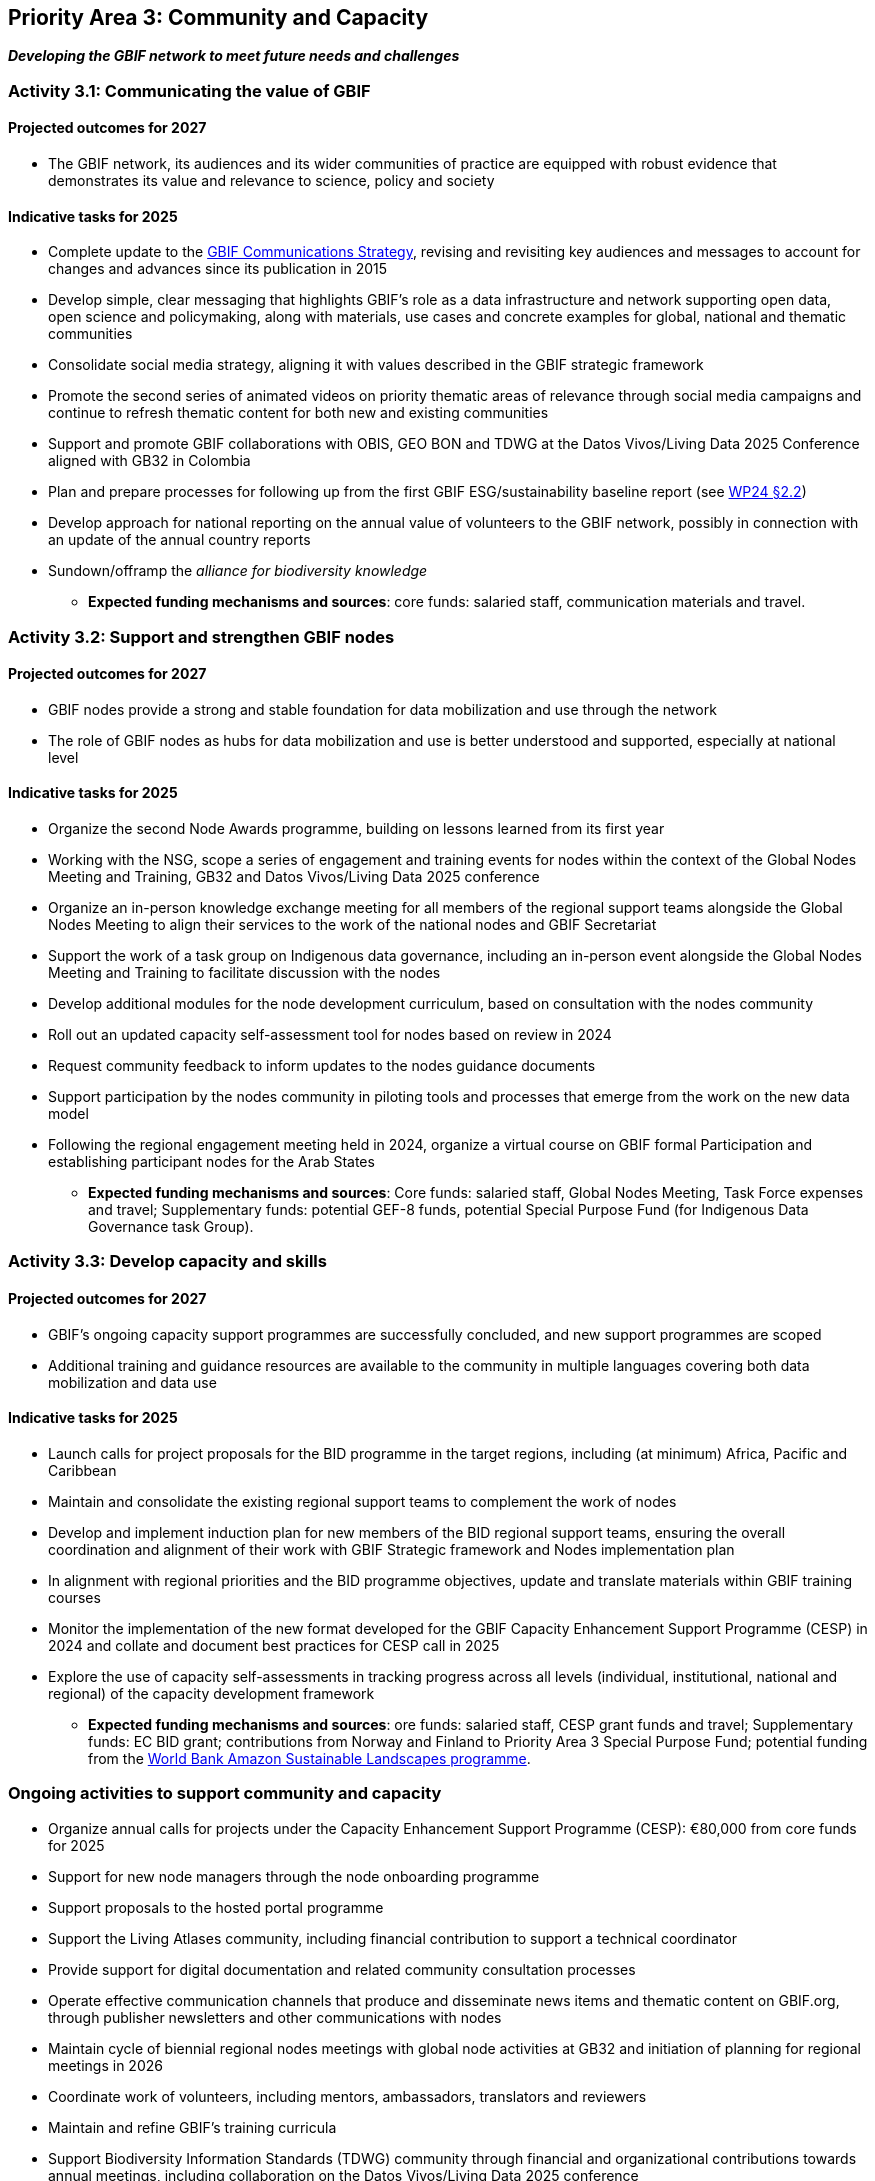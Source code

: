 [[priority3]]
== Priority Area 3: Community and Capacity

*_Developing the GBIF network to meet future needs and challenges_*

[[activity3-1]]
=== Activity 3.1: Communicating the value of GBIF

==== Projected outcomes for 2027

* The GBIF network, its audiences and its wider communities of practice are equipped with robust evidence that demonstrates its value and relevance to science, policy and society

==== Indicative tasks for 2025

* Complete update to the https://doi.org/10.15468/doc-6yp9-9885[GBIF Communications Strategy^], revising and revisiting key audiences and messages to account for changes and advances since its publication in 2015
* Develop simple, clear messaging that highlights GBIF’s role as a data infrastructure and network supporting open data, open science and policymaking, along with materials, use cases and concrete examples for global, national and thematic communities
* Consolidate social media strategy, aligning it with values described in the GBIF strategic framework
* Promote the second series of animated videos on priority thematic areas of relevance through social media campaigns and continue to refresh thematic content for both new and existing communities
* Support and promote GBIF collaborations with OBIS, GEO BON and TDWG at the Datos Vivos/Living Data 2025 Conference aligned with GB32 in Colombia 
* Plan and prepare processes for following up from the first GBIF ESG/sustainability baseline report (see https://docs.gbif.org/2024-work-programme/en/#indicative-tasks-for-2024-4[WP24 §2.2^])
* Develop approach for national reporting on the annual value of volunteers to the GBIF network, possibly in connection with an update of the annual country reports
* Sundown/offramp the _alliance for biodiversity knowledge_ 

** *Expected funding mechanisms and sources*: core funds: salaried staff, communication materials and travel.

[[activity3-2]]
=== Activity 3.2: Support and strengthen GBIF nodes

==== Projected outcomes for 2027

* GBIF nodes provide a strong and stable foundation for data mobilization and use through the network
* The role of GBIF nodes as hubs for data mobilization and use is better understood and supported, especially at national level

==== Indicative tasks for 2025

* Organize the second Node Awards programme, building on lessons learned from its first year 
* Working with the NSG, scope a series of engagement and training events for nodes within the context of the Global Nodes Meeting and Training, GB32 and Datos Vivos/Living Data 2025 conference
* Organize an in-person knowledge exchange meeting for all members of the regional support teams alongside the Global Nodes Meeting to align their services to the work of the national nodes and GBIF Secretariat 
* Support the work of a task group on Indigenous data governance, including an in-person event alongside the Global Nodes Meeting and Training to facilitate discussion with the nodes
* Develop additional modules for the node development curriculum, based on consultation with the nodes community
* Roll out an updated capacity self-assessment tool for nodes based on review in 2024
* Request community feedback to inform updates to the nodes guidance documents
* Support participation by the nodes community in piloting tools and processes that emerge from the work on the new data model
* Following the regional engagement meeting held in 2024, organize a virtual course on GBIF formal Participation and establishing participant nodes for the Arab States

** *Expected funding mechanisms and sources*: Core funds: salaried staff, Global Nodes Meeting, Task Force expenses and travel; Supplementary funds:  potential GEF-8 funds, potential Special Purpose Fund (for Indigenous Data Governance task Group). 

[[activity3-3]]
=== Activity 3.3: Develop capacity and skills

==== Projected outcomes for 2027

* GBIF’s ongoing capacity support programmes are successfully concluded, and new support programmes are scoped
* Additional training and guidance resources are available to the community in multiple languages covering both data mobilization and data use

==== Indicative tasks for 2025

* Launch calls for project proposals for the BID programme in the target regions, including (at minimum) Africa, Pacific and Caribbean 
* Maintain and consolidate the existing regional support teams to complement the work of nodes
* Develop and implement induction plan for new members of the BID regional support teams, ensuring the overall coordination and alignment of their work with GBIF Strategic framework and Nodes implementation plan
* In alignment with regional priorities and the BID programme objectives, update and translate materials within GBIF training courses 
* Monitor the implementation of the new format developed for the GBIF Capacity Enhancement Support Programme (CESP) in 2024 and collate and document best practices for CESP call in 2025
* Explore the use of capacity self-assessments in tracking progress across all levels (individual, institutional, national and regional) of the capacity development framework 

** *Expected funding mechanisms and sources*: ore funds: salaried staff,  CESP grant funds and travel; Supplementary funds: EC BID grant; contributions from Norway and Finland to Priority Area 3 Special Purpose Fund; potential funding from the https://www.worldbank.org/en/programs/amazon-sustainable-landscapes-program[World Bank Amazon Sustainable Landscapes programme^].

[[activity3-ongoing]]
=== Ongoing activities to support community and capacity

* Organize annual calls for projects under the Capacity Enhancement Support Programme (CESP): €80,000 from core funds for 2025
* Support for new node managers through the node onboarding programme
* Support proposals to the hosted portal programme
* Support the Living Atlases community, including financial contribution to support a technical coordinator
* Provide support for digital documentation and related community consultation processes
* Operate effective communication channels that produce and disseminate news items and thematic content on GBIF.org, through publisher newsletters and other communications with nodes
* Maintain cycle of biennial regional nodes meetings with global node activities at GB32 and initiation of planning for regional meetings in 2026
* Coordinate work of volunteers, including mentors, ambassadors, translators and reviewers
* Maintain and refine GBIF's training curricula
* Support Biodiversity Information Standards (TDWG) community through financial and organizational contributions towards annual meetings, including collaboration on the Datos Vivos/Living Data 2025 conference
* Provide regular technical support hours for nodes
